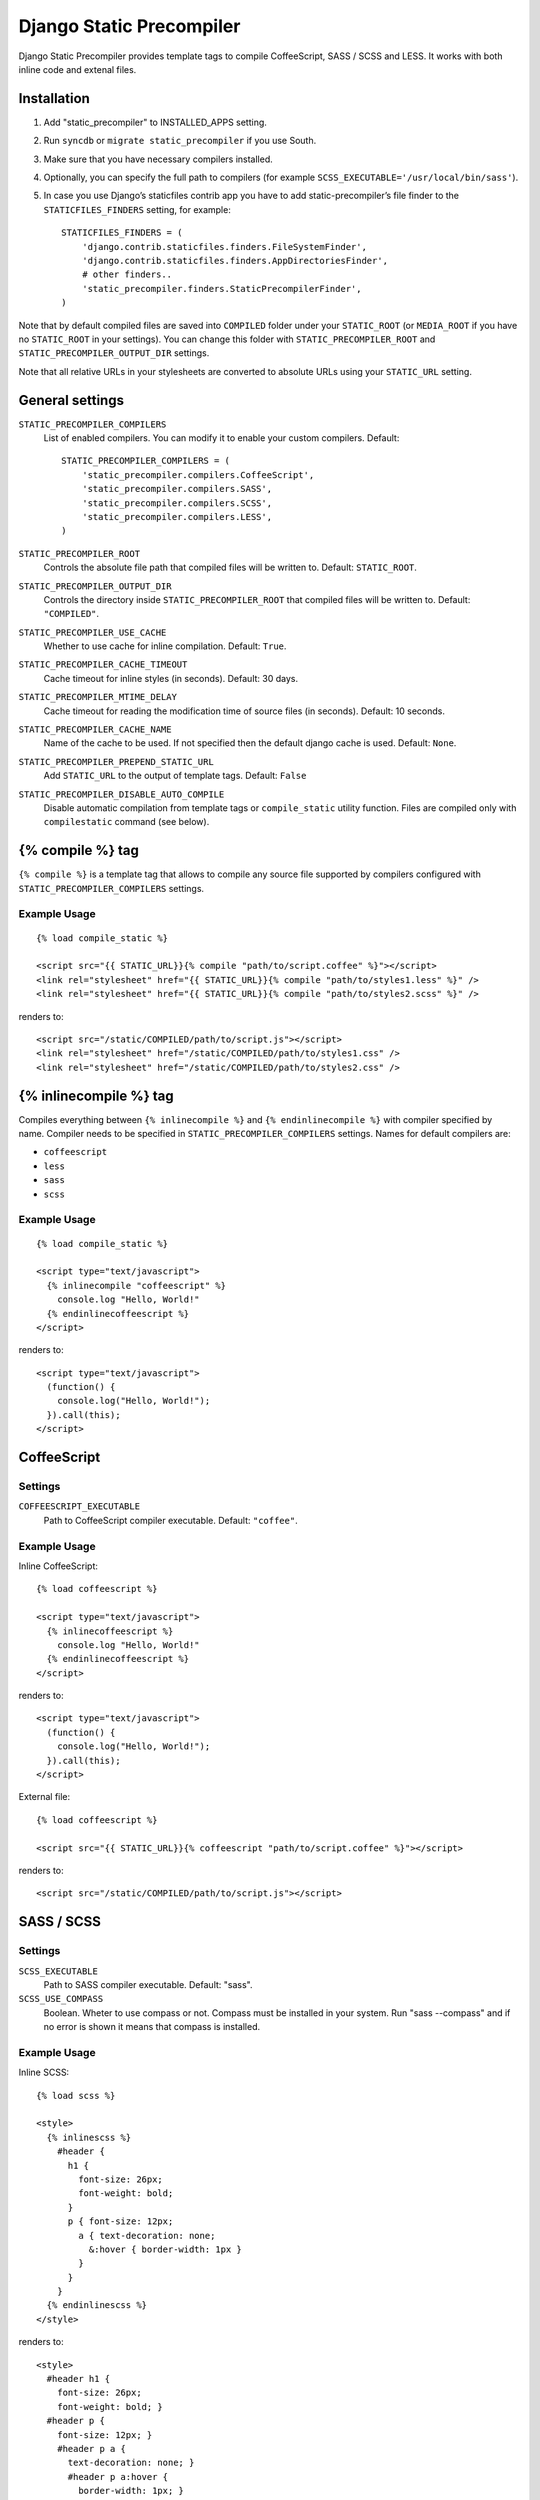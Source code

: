 =========================
Django Static Precompiler
=========================

Django Static Precompiler provides template tags to compile CoffeeScript, SASS / SCSS and LESS.
It works with both inline code and extenal files.

.. image:: https://travis-ci.org/andreyfedoseev/django-static-precompiler.svg?branch=master
   :target: https://travis-ci.org/andreyfedoseev/django-static-precompiler
   :alt: Build Status

Installation
============

1. Add "static_precompiler" to INSTALLED_APPS setting.
2. Run ``syncdb`` or ``migrate static_precompiler`` if you use South.
3. Make sure that you have necessary compilers installed.
4. Optionally, you can specify the full path to compilers (for example ``SCSS_EXECUTABLE='/usr/local/bin/sass'``).
5. In case you use Django’s staticfiles contrib app you have to add static-precompiler’s file finder to the ``STATICFILES_FINDERS`` setting, for example::

    STATICFILES_FINDERS = (
        'django.contrib.staticfiles.finders.FileSystemFinder',
        'django.contrib.staticfiles.finders.AppDirectoriesFinder',
        # other finders..
        'static_precompiler.finders.StaticPrecompilerFinder',
    )

Note that by default compiled files are saved into ``COMPILED`` folder under your ``STATIC_ROOT`` (or ``MEDIA_ROOT`` if you have no ``STATIC_ROOT`` in your settings).
You can change this folder with ``STATIC_PRECOMPILER_ROOT`` and ``STATIC_PRECOMPILER_OUTPUT_DIR`` settings.

Note that all relative URLs in your stylesheets are converted to absolute URLs using your ``STATIC_URL`` setting.


General settings
================

``STATIC_PRECOMPILER_COMPILERS``
  List of enabled compilers. You can modify it to enable your custom compilers. Default::

    STATIC_PRECOMPILER_COMPILERS = (
        'static_precompiler.compilers.CoffeeScript',
        'static_precompiler.compilers.SASS',
        'static_precompiler.compilers.SCSS',
        'static_precompiler.compilers.LESS',
    )

``STATIC_PRECOMPILER_ROOT``
  Controls the absolute file path that compiled files will be written to. Default: ``STATIC_ROOT``.

``STATIC_PRECOMPILER_OUTPUT_DIR``
  Controls the directory inside ``STATIC_PRECOMPILER_ROOT`` that compiled files will be written to. Default: ``"COMPILED"``.

``STATIC_PRECOMPILER_USE_CACHE``
  Whether to use cache for inline compilation. Default: ``True``.

``STATIC_PRECOMPILER_CACHE_TIMEOUT``
  Cache timeout for inline styles (in seconds). Default: 30 days.

``STATIC_PRECOMPILER_MTIME_DELAY``
  Cache timeout for reading the modification time of source files (in seconds). Default: 10 seconds.

``STATIC_PRECOMPILER_CACHE_NAME``
  Name of the cache to be used. If not specified then the default django cache is used. Default: ``None``.

``STATIC_PRECOMPILER_PREPEND_STATIC_URL``
  Add ``STATIC_URL`` to the output of template tags. Default: ``False``

``STATIC_PRECOMPILER_DISABLE_AUTO_COMPILE``
  Disable automatic compilation from template tags or ``compile_static`` utility function. Files are compiled
  only with ``compilestatic`` command (see below).


{% compile %} tag
=================

``{% compile %}`` is a template tag that allows to compile any source file supported by compilers configured with
``STATIC_PRECOMPILER_COMPILERS`` settings.

Example Usage
-------------

::

  {% load compile_static %}

  <script src="{{ STATIC_URL}}{% compile "path/to/script.coffee" %}"></script>
  <link rel="stylesheet" href="{{ STATIC_URL}}{% compile "path/to/styles1.less" %}" />
  <link rel="stylesheet" href="{{ STATIC_URL}}{% compile "path/to/styles2.scss" %}" />

renders to::

  <script src="/static/COMPILED/path/to/script.js"></script>
  <link rel="stylesheet" href="/static/COMPILED/path/to/styles1.css" />
  <link rel="stylesheet" href="/static/COMPILED/path/to/styles2.css" />

{% inlinecompile %} tag
=======================

Compiles everything between ``{% inlinecompile %}`` and ``{% endinlinecompile %}`` with compiler specified by name.
Compiler needs to be specified in ``STATIC_PRECOMPILER_COMPILERS`` settings. Names for default compilers are:

* ``coffeescript``
* ``less``
* ``sass``
* ``scss``

Example Usage
-------------

::

  {% load compile_static %}

  <script type="text/javascript">
    {% inlinecompile "coffeescript" %}
      console.log "Hello, World!"
    {% endinlinecoffeescript %}
  </script>

renders to::

  <script type="text/javascript">
    (function() {
      console.log("Hello, World!");
    }).call(this);
  </script>

CoffeeScript
============

Settings
--------

``COFFEESCRIPT_EXECUTABLE``
  Path to CoffeeScript compiler executable. Default: ``"coffee"``.

Example Usage
-------------

Inline CoffeeScript::

  {% load coffeescript %}

  <script type="text/javascript">
    {% inlinecoffeescript %}
      console.log "Hello, World!"
    {% endinlinecoffeescript %}
  </script>

renders to::

  <script type="text/javascript">
    (function() {
      console.log("Hello, World!");
    }).call(this);
  </script>

External file::

  {% load coffeescript %}

  <script src="{{ STATIC_URL}}{% coffeescript "path/to/script.coffee" %}"></script>

renders to::

  <script src="/static/COMPILED/path/to/script.js"></script>


SASS / SCSS
===========

Settings
--------

``SCSS_EXECUTABLE``
  Path to SASS compiler executable. Default: "sass".

``SCSS_USE_COMPASS``
  Boolean. Wheter to use compass or not. Compass must be installed in your system. Run "sass --compass" and if no error is shown it means that compass is installed.

Example Usage
-------------

Inline SCSS::

  {% load scss %}

  <style>
    {% inlinescss %}
      #header {
        h1 {
          font-size: 26px;
          font-weight: bold;
        }
        p { font-size: 12px;
          a { text-decoration: none;
            &:hover { border-width: 1px }
          }
        }
      }
    {% endinlinescss %}
  </style>

renders to::

  <style>
    #header h1 {
      font-size: 26px;
      font-weight: bold; }
    #header p {
      font-size: 12px; }
      #header p a {
        text-decoration: none; }
        #header p a:hover {
          border-width: 1px; }
  </style>

External file::

  {% load scss %}

  <link rel="stylesheet" href="{{ STATIC_URL}}{% scss "path/to/styles.scss" %}" />

renders to::

  <link rel="stylesheet" href="/static/COMPILED/path/to/styles.css" />


LESS
====

Settings
--------

``LESS_EXECUTABLE``
  Path to LESS compiler executable. Default: ``"lessc"``.

Example Usage
-------------

Inline LESS::

  {% load less %}

  <style>
    {% inlineless %}
      #header {
        h1 {
          font-size: 26px;
          font-weight: bold;
        }
        p { font-size: 12px;
          a { text-decoration: none;
            &:hover { border-width: 1px }
          }
        }
      }
    {% endinlineless %}
  </style>

renders to::

  <style>
    #header h1 {
      font-size: 26px;
      font-weight: bold;
    }
    #header p {
      font-size: 12px;
    }
    #header p a {
      text-decoration: none;
    }
    #header p a:hover {
      border-width: 1px;
    }
  </style>

External file::

  {% load less %}

  <link rel="stylesheet" href="{{ STATIC_URL}}{% less "path/to/styles.less" %}" />

renders to::

  <link rel="stylesheet" href="/static/COMPILED/path/to/styles.css" />


Usage with forms media
======================

If you want to use ``static_precompiler`` in form media definitions, you can use the following approach::

  from django import forms
  from static_precompiler.utils import compile_static

  class MyForm(forms.Form):

      @property
      def media(self):
          return forms.Media(
              css={"all": (
                  compile_static("styles/myform.scss"),
              )},
              js=(
                  compile_static("scripts/myform.coffee"),
              )
          )


``compilestatic`` management command
====================================

Django Static Precompiler includes a management command ``compilestatic``. If will scan your static files for source
files and compile all of them.

You can use this command in conjunction with ``STATIC_PRECOMPILER_DISABLE_AUTO_COMPILE`` setting if you use custom
``STATICFILES_STORAGE`` such as S3 or some CDN. In that case you can should run ``compilestatic`` every time when your
source files change and then run ``collectstatic``.

You can run ``compilestatic`` in watch mode (``--watch`` option). In watch mode it will monitor the changes in your
source files and re-compile them on the fly. It can be handy if you use tools such as
`LiveReload <http://livereload.com/>`_.

You should install `Watchdog <http://pythonhosted.org/watchdog/>`_ to use watch mode.
